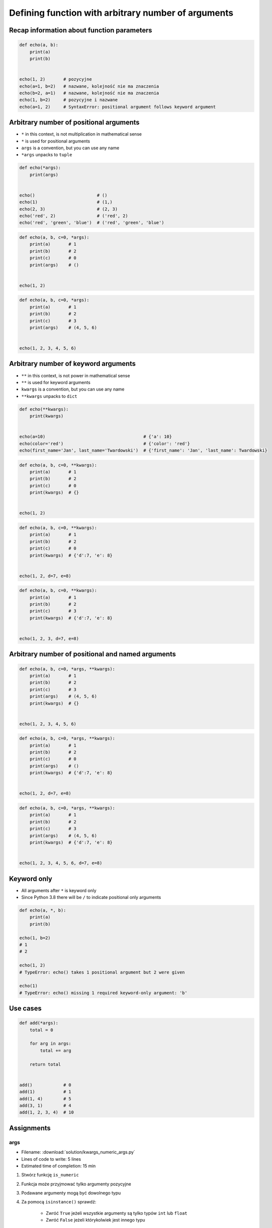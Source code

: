 ****************************************************
Defining function with arbitrary number of arguments
****************************************************


Recap information about function parameters
===========================================
.. code-block:: python

    def echo(a, b):
        print(a)
        print(b)


    echo(1, 2)       # pozycyjne
    echo(a=1, b=2)   # nazwane, kolejność nie ma znaczenia
    echo(b=2, a=1)   # nazwane, kolejność nie ma znaczenia
    echo(1, b=2)     # pozycyjne i nazwane
    echo(a=1, 2)     # SyntaxError: positional argument follows keyword argument


Arbitrary number of positional arguments
========================================
- ``*`` in this context, is not multiplication in mathematical sense
- ``*`` is used for positional arguments
- ``args`` is a convention, but you can use any name
- ``*args`` unpacks to ``tuple``

.. code-block:: python

    def echo(*args):
        print(args)


    echo()                        # ()
    echo(1)                       # (1,)
    echo(2, 3)                    # (2, 3)
    echo('red', 2)                # ('red', 2)
    echo('red', 'green', 'blue')  # ('red', 'green', 'blue')

.. code-block:: python

    def echo(a, b, c=0, *args):
        print(a)       # 1
        print(b)       # 2
        print(c)       # 0
        print(args)    # ()


    echo(1, 2)

.. code-block:: python

    def echo(a, b, c=0, *args):
        print(a)       # 1
        print(b)       # 2
        print(c)       # 3
        print(args)    # (4, 5, 6)


    echo(1, 2, 3, 4, 5, 6)


Arbitrary number of keyword arguments
=====================================
- ``**`` in this context, is not power in mathematical sense
- ``**`` is used for keyword arguments
- ``kwargs`` is a convention, but you can use any name
- ``**kwargs`` unpacks to ``dict``

.. code-block:: python

    def echo(**kwargs):
        print(kwargs)


    echo(a=10)                                      # {'a': 10}
    echo(color='red')                               # {'color': 'red'}
    echo(first_name='Jan', last_name='Twardowski')  # {'first_name': 'Jan', 'last_name': Twardowski}

.. code-block:: python

    def echo(a, b, c=0, **kwargs):
        print(a)       # 1
        print(b)       # 2
        print(c)       # 0
        print(kwargs)  # {}


    echo(1, 2)

.. code-block:: python

    def echo(a, b, c=0, **kwargs):
        print(a)       # 1
        print(b)       # 2
        print(c)       # 0
        print(kwargs)  # {'d':7, 'e': 8}


    echo(1, 2, d=7, e=8)

.. code-block:: python

    def echo(a, b, c=0, **kwargs):
        print(a)       # 1
        print(b)       # 2
        print(c)       # 3
        print(kwargs)  # {'d':7, 'e': 8}


    echo(1, 2, 3, d=7, e=8)


Arbitrary number of positional and named arguments
==================================================
.. code-block:: python

    def echo(a, b, c=0, *args, **kwargs):
        print(a)       # 1
        print(b)       # 2
        print(c)       # 3
        print(args)    # (4, 5, 6)
        print(kwargs)  # {}


    echo(1, 2, 3, 4, 5, 6)

.. code-block:: python

    def echo(a, b, c=0, *args, **kwargs):
        print(a)       # 1
        print(b)       # 2
        print(c)       # 0
        print(args)    # ()
        print(kwargs)  # {'d':7, 'e': 8}


    echo(1, 2, d=7, e=8)

.. code-block:: python

    def echo(a, b, c=0, *args, **kwargs):
        print(a)       # 1
        print(b)       # 2
        print(c)       # 3
        print(args)    # (4, 5, 6)
        print(kwargs)  # {'d':7, 'e': 8}


    echo(1, 2, 3, 4, 5, 6, d=7, e=8)

Keyword only
============
* All arguments after ``*`` is keyword only
* Since Python 3.8 there will be ``/`` to indicate positional only arguments

.. code-block:: python

    def echo(a, *, b):
        print(a)
        print(b)

    echo(1, b=2)
    # 1
    # 2

    echo(1, 2)
    # TypeError: echo() takes 1 positional argument but 2 were given

    echo(1)
    # TypeError: echo() missing 1 required keyword-only argument: 'b'


Use cases
=========
.. code-block:: python

    def add(*args):
        total = 0

        for arg in args:
            total += arg

        return total


    add()            # 0
    add(1)           # 1
    add(1, 4)        # 5
    add(3, 1)        # 4
    add(1, 2, 3, 4)  # 10

.. code-block:: python
    :caption: Converts arguments between different units

    def kelvin_to_celsius(*degrees):
        return [x+273.15 for x in degrees]


    kelvin_to_celsius(1)
    # [274.15]

    kelvin_to_celsius(1, 2, 3, 4, 5)
    # [274.15, 275.15, 276.15, 277.15, 278.15]


.. code-block:: python
    :caption: Generate HTML list from function arguments

    def html_list(*args):
        print('<ul>')

        for element in args:
            print(f'<li>{element}</li>')

        print('</ul>')


    html_list('apple', 'banana', 'orange')
    # <ul>
    # <li>apple</li>
    # <li>banana</li>
    # <li>orange</li>
    # </ul>

.. code-block:: python
    :caption: Intuitive definition of ``print`` function

    def print(*values, sep=' ', end='\n', ...):
        return sep.join(values) + end


Assignments
===========

args
----
* Filename: :download:`solution/kwargs_numeric_args.py`
* Lines of code to write: 5 lines
* Estimated time of completion: 15 min

#. Stwórz funkcję ``is_numeric``
#. Funkcja może przyjmować tylko argumenty pozycyjne
#. Podawane argumenty mogą być dowolnego typu
#. Za pomocą ``isinstance()`` sprawdź:

    - Zwróć ``True`` jeżeli wszystkie argumenty są tylko typów ``int`` lub ``float``
    - Zwróć ``False`` jeżeli którykolwiek jest innego typu

#. Nie używaj ``all()`` oraz ``any()``

:The whys and wherefores:
    * Definiowanie i uruchamianie funkcji
    * Wiele argumentów pozycyjnych
    * Sprawdzanie przypadków brzegowych (niekompatybilne argumenty)
    * Parsowanie argumentów funkcji
    * Rzutowanie i konwersja typów

args and kwargs
---------------
* Filename: :download:`solution/kwargs_numeric_kwargs.py`
* Lines of code to write: 5 lines
* Estimated time of completion: 15 min

#. Stwórz funkcję ``is_numeric``
#. Funkcja może przyjmować zarówno argumenty pozycyjne jak i nazwane
#. Podawane argumenty mogą być dowolnego typu
#. Za pomocą ``isinstance()`` sprawdź:

    - Zwróć ``True`` jeżeli wszystkie argumenty są tylko typów ``int`` lub ``float``
    - Zwróć ``False`` jeżeli którykolwiek jest innego typu

#. Nie używaj ``all()`` oraz ``any()``

:The whys and wherefores:
    * Definiowanie i uruchamianie funkcji
    * Wiele argumentów pozycyjnych i nazwanych
    * Sprawdzanie przypadków brzegowych (niekompatybilne argumenty)
    * Parsowanie argumentów funkcji
    * Rzutowanie i konwersja typów
